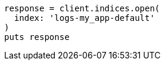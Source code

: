 [source, ruby]
----
response = client.indices.open(
  index: 'logs-my_app-default'
)
puts response
----
